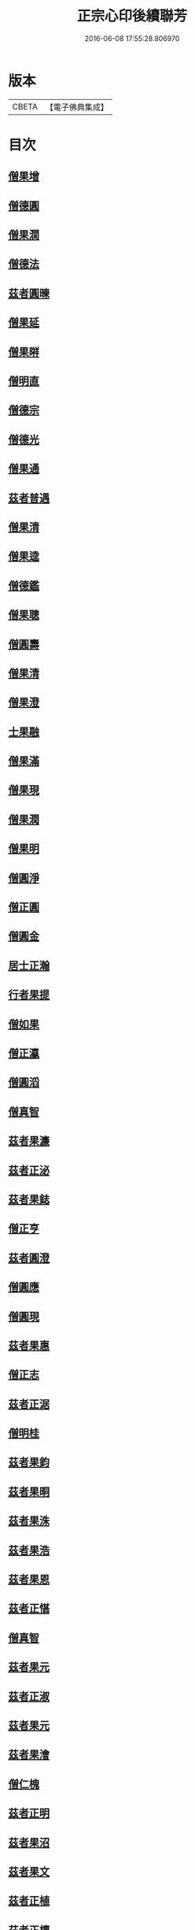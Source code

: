 #+TITLE: 正宗心印後續聯芳 
#+DATE: 2016-06-08 17:55:28.806970

* 版本
 |     CBETA|【電子佛典集成】|

* 目次
** [[file:KR6q0047_001.txt::001-0135b3][僧果增]]
** [[file:KR6q0047_001.txt::001-0135b12][僧德圓]]
** [[file:KR6q0047_001.txt::001-0135c5][僧果㵎]]
** [[file:KR6q0047_001.txt::001-0135c12][僧德法]]
** [[file:KR6q0047_001.txt::001-0135c20][茲者圓暕]]
** [[file:KR6q0047_001.txt::001-0136a3][僧果延]]
** [[file:KR6q0047_001.txt::001-0136a12][僧果㬕]]
** [[file:KR6q0047_001.txt::001-0136a21][僧明直]]
** [[file:KR6q0047_001.txt::001-0136b3][僧德宗]]
** [[file:KR6q0047_001.txt::001-0136b10][僧德光]]
** [[file:KR6q0047_001.txt::001-0136b16][僧果通]]
** [[file:KR6q0047_001.txt::001-0136c1][茲者普遇]]
** [[file:KR6q0047_001.txt::001-0136c8][僧果清]]
** [[file:KR6q0047_001.txt::001-0136c16][僧果逵]]
** [[file:KR6q0047_001.txt::001-0136c24][僧德鑑]]
** [[file:KR6q0047_001.txt::001-0137a8][僧果聰]]
** [[file:KR6q0047_001.txt::001-0137a15][僧圓壽]]
** [[file:KR6q0047_001.txt::001-0137a23][僧果清]]
** [[file:KR6q0047_001.txt::001-0137b15][僧果澄]]
** [[file:KR6q0047_001.txt::001-0137b24][士果融]]
** [[file:KR6q0047_001.txt::001-0137c9][僧果滿]]
** [[file:KR6q0047_001.txt::001-0137c19][僧果現]]
** [[file:KR6q0047_001.txt::001-0138a1][僧果潤]]
** [[file:KR6q0047_001.txt::001-0138a10][僧果明]]
** [[file:KR6q0047_001.txt::001-0138a17][僧圓淨]]
** [[file:KR6q0047_001.txt::001-0138a24][僧正圓]]
** [[file:KR6q0047_001.txt::001-0138b8][僧圓金]]
** [[file:KR6q0047_001.txt::001-0138b15][居士正瀚]]
** [[file:KR6q0047_001.txt::001-0138c1][行者果提]]
** [[file:KR6q0047_001.txt::001-0138c8][僧如果]]
** [[file:KR6q0047_001.txt::001-0138c15][僧正瀛]]
** [[file:KR6q0047_001.txt::001-0138c23][僧圓滔]]
** [[file:KR6q0047_001.txt::001-0139a8][僧真智]]
** [[file:KR6q0047_001.txt::001-0139a17][茲者果濂]]
** [[file:KR6q0047_001.txt::001-0139a24][茲者正泌]]
** [[file:KR6q0047_001.txt::001-0139b6][茲者果鋕]]
** [[file:KR6q0047_001.txt::001-0139b15][僧正亨]]
** [[file:KR6q0047_001.txt::001-0139b24][茲者圓澄]]
** [[file:KR6q0047_001.txt::001-0139c6][僧圓應]]
** [[file:KR6q0047_001.txt::001-0139c13][僧圓現]]
** [[file:KR6q0047_001.txt::001-0139c20][茲者果惠]]
** [[file:KR6q0047_001.txt::001-0140a1][僧正志]]
** [[file:KR6q0047_001.txt::001-0140a8][茲者正涺]]
** [[file:KR6q0047_001.txt::001-0140a17][僧明桂]]
** [[file:KR6q0047_001.txt::001-0140b3][茲者果鈞]]
** [[file:KR6q0047_001.txt::001-0140b9][茲者果晍]]
** [[file:KR6q0047_001.txt::001-0140b21][茲者果洙]]
** [[file:KR6q0047_001.txt::001-0140c7][茲者果浩]]
** [[file:KR6q0047_001.txt::001-0140c18][茲者果恩]]
** [[file:KR6q0047_001.txt::001-0141a2][茲者正愖]]
** [[file:KR6q0047_001.txt::001-0141a14][僧真智]]
** [[file:KR6q0047_001.txt::001-0141a22][茲者果元]]
** [[file:KR6q0047_001.txt::001-0141b4][茲者正淑]]
** [[file:KR6q0047_001.txt::001-0141b11][茲者果元]]
** [[file:KR6q0047_001.txt::001-0141b19][茲者果澮]]
** [[file:KR6q0047_001.txt::001-0141c4][僧仁槐]]
** [[file:KR6q0047_001.txt::001-0141c11][茲者正明]]
** [[file:KR6q0047_001.txt::001-0141c19][茲者果沼]]
** [[file:KR6q0047_001.txt::001-0142a4][茲者果文]]
** [[file:KR6q0047_001.txt::001-0142a16][茲者正植]]
** [[file:KR6q0047_001.txt::001-0142b1][茲者正檀]]
** [[file:KR6q0047_001.txt::001-0142b13][茲者正恕]]
** [[file:KR6q0047_001.txt::001-0142b22][茲者正鍉]]
** [[file:KR6q0047_001.txt::001-0142c12][茲者正膛]]
** [[file:KR6q0047_001.txt::001-0143a1][茲者正鋮]]
** [[file:KR6q0047_001.txt::001-0143a15][僧正泰]]
** [[file:KR6q0047_001.txt::001-0143b6][茲者果騰]]
** [[file:KR6q0047_001.txt::001-0143b18][茲者正恭]]
** [[file:KR6q0047_001.txt::001-0143c7][茲者正愈]]
** [[file:KR6q0047_001.txt::001-0143c19][茲者果暘]]
** [[file:KR6q0047_001.txt::001-0144a6][茲者果津]]
** [[file:KR6q0047_001.txt::001-0144a18][茲者正鏡]]

* 卷
[[file:KR6q0047_001.txt][正宗心印後續聯芳 1]]

